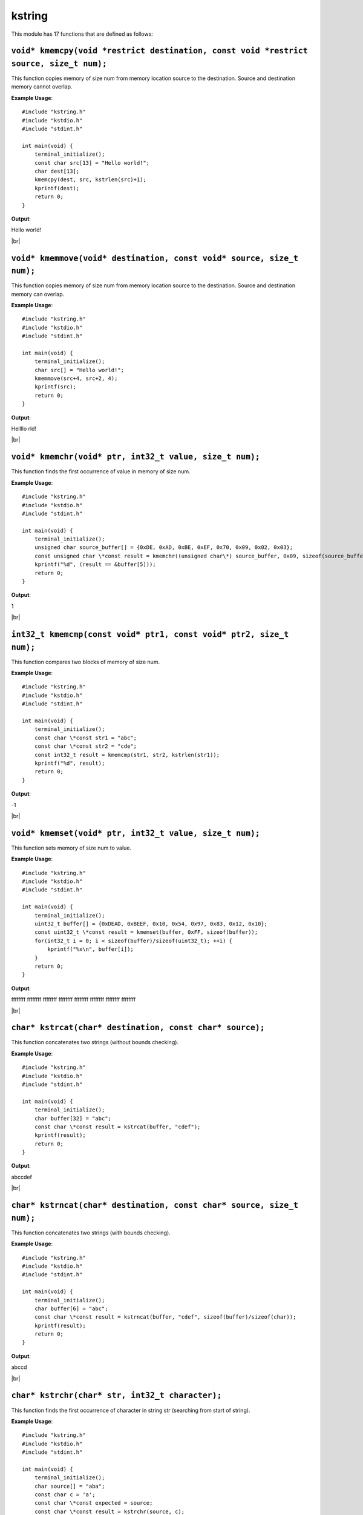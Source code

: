 kstring
=======

.. |br| raw:: html

    <br/>

This module has 17 functions that are defined as
follows:

``void* kmemcpy(void *restrict destination, const void *restrict source, size_t num);``
^^^^^^^^^^^^^^^^^^^^^^^^^^^^^^^^^^^^^^^^^^^^^^^^^^^^^^^^^^^^^^^^^^^^^^^^^^^^^^^^^^^^^^^^^

This function copies
memory of size num from
memory location source to the 
destination. Source and destination
memory cannot overlap.

**Example Usage**::

    #include "kstring.h"
    #include "kstdio.h"
    #include "stdint.h"

    int main(void) {
        terminal_initialize();
        const char src[13] = "Hello world!";
        char dest[13];
        kmemcpy(dest, src, kstrlen(src)+1);
        kprintf(dest);
        return 0;
    }

**Output**:

Hello world!

|br|

``void* kmemmove(void* destination, const void* source, size_t num);``
^^^^^^^^^^^^^^^^^^^^^^^^^^^^^^^^^^^^^^^^^^^^^^^^^^^^^^^^^^^^^^^^^^^^^^^

This function copies
memory of size num from
memory location source to the 
destination. Source and destination
memory can overlap.

**Example Usage**::

    #include "kstring.h"
    #include "kstdio.h"
    #include "stdint.h"

    int main(void) {
        terminal_initialize();
        char src[] = "Hello world!";
        kmemmove(src+4, src+2, 4);
        kprintf(src);
        return 0;
    }

**Output**:

Hellllo rld!

|br|

``void* kmemchr(void* ptr, int32_t value, size_t num);``
^^^^^^^^^^^^^^^^^^^^^^^^^^^^^^^^^^^^^^^^^^^^^^^^^^^^^^^^^^

This function
finds the first occurrence of
value in memory of size num.

**Example Usage**::

    #include "kstring.h"
    #include "kstdio.h"
    #include "stdint.h"

    int main(void) {
        terminal_initialize();
        unsigned char source_buffer[] = {0xDE, 0xAD, 0xBE, 0xEF, 0x70, 0x09, 0x02, 0x03};
        const unsigned char \*const result = kmemchr((unsigned char\*) source_buffer, 0x09, sizeof(source_buffer));
        kprintf("%d", (result == &buffer[5]));
        return 0;
    }

**Output**:

1

|br|

``int32_t kmemcmp(const void* ptr1, const void* ptr2, size_t num);``
^^^^^^^^^^^^^^^^^^^^^^^^^^^^^^^^^^^^^^^^^^^^^^^^^^^^^^^^^^^^^^^^^^^^^^

This function compares
two blocks of memory
of size num.

**Example Usage**::

    #include "kstring.h"
    #include "kstdio.h"
    #include "stdint.h"

    int main(void) {
        terminal_initialize();
        const char \*const str1 = "abc";
        const char \*const str2 = "cde";
        const int32_t result = kmemcmp(str1, str2, kstrlen(str1));
        kprintf("%d", result);
        return 0;
    }

**Output**:

-1

|br|

``void* kmemset(void* ptr, int32_t value, size_t num);``
^^^^^^^^^^^^^^^^^^^^^^^^^^^^^^^^^^^^^^^^^^^^^^^^^^^^^^^^^

This function
sets memory of size num to
value.

**Example Usage**::

    #include "kstring.h"
    #include "kstdio.h"
    #include "stdint.h"

    int main(void) {
        terminal_initialize();
        uint32_t buffer[] = {0xDEAD, 0xBEEF, 0x10, 0x54, 0x97, 0x83, 0x12, 0x10};
        const uint32_t \*const result = kmemset(buffer, 0xFF, sizeof(buffer));
        for(int32_t i = 0; i < sizeof(buffer)/sizeof(uint32_t); ++i) {
            kprintf("%x\n", buffer[i]);
        }
        return 0;
    }

**Output**:

ffffffff
ffffffff
ffffffff
ffffffff
ffffffff
ffffffff
ffffffff
ffffffff

|br|

``char* kstrcat(char* destination, const char* source);``
^^^^^^^^^^^^^^^^^^^^^^^^^^^^^^^^^^^^^^^^^^^^^^^^^^^^^^^^^^^

This function
concatenates two strings
(without bounds checking).

**Example Usage**::

    #include "kstring.h"
    #include "kstdio.h"
    #include "stdint.h"

    int main(void) {
        terminal_initialize();
        char buffer[32] = "abc";
        const char \*const result = kstrcat(buffer, "cdef");
        kprintf(result);
        return 0;
    }

**Output**:

abccdef

|br|

``char* kstrncat(char* destination, const char* source, size_t num);``
^^^^^^^^^^^^^^^^^^^^^^^^^^^^^^^^^^^^^^^^^^^^^^^^^^^^^^^^^^^^^^^^^^^^^^^

This function
concatenates two strings
(with bounds checking).

**Example Usage**::

    #include "kstring.h"
    #include "kstdio.h"
    #include "stdint.h"

    int main(void) {
        terminal_initialize();
        char buffer[6] = "abc";
        const char \*const result = kstrncat(buffer, "cdef", sizeof(buffer)/sizeof(char));
        kprintf(result);
        return 0;
    }

**Output**:

abccd

|br|

``char* kstrchr(char* str, int32_t character);``
^^^^^^^^^^^^^^^^^^^^^^^^^^^^^^^^^^^^^^^^^^^^^^^^^

This function
finds the first occurrence of
character in string str
(searching from start of string).

**Example Usage**::

    #include "kstring.h"
    #include "kstdio.h"
    #include "stdint.h"

    int main(void) {
        terminal_initialize();
        char source[] = "aba";
        const char c = 'a';
        const char \*const expected = source;
        const char \*const result = kstrchr(source, c);
        kprintf("%d", (result == expected));
        return 0;
    }

**Output**:

1

|br|

``char* kstrrchr(char* str, int32_t character);``
^^^^^^^^^^^^^^^^^^^^^^^^^^^^^^^^^^^^^^^^^^^^^^^^^^

This function
finds the first occurrence of
character in string str
(searching from end of string).

**Example Usage**::

    #include "kstring.h"
    #include "kstdio.h"
    #include "stdint.h"

    int main(void) {
        terminal_initialize();
        char source[] = "aba";
        const char c = 'a';
        const char \*const expected = source + 2;
        const char \*const result = kstrrchr(source, c);
        kprintf("%d", (result == expected));
        return 0;
    }

**Output**:

1

|br|



